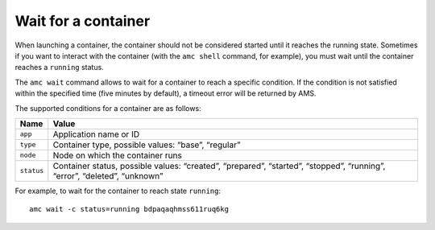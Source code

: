 .. _howto_container_wait:

====================
Wait for a container
====================

When launching a container, the container should not be considered
started until it reaches the running state. Sometimes if you want to
interact with the container (with the ``amc shell`` command, for
example), you must wait until the container reaches a ``running``
status.

The ``amc wait`` command allows to wait for a container to reach a
specific condition. If the condition is not satisfied within the
specified time (five minutes by default), a timeout error will be
returned by AMS.

The supported conditions for a container are as follows:


.. list-table::
   :header-rows: 1

   * - Name
     - Value
   * - ``app``
     - Application name or ID
   * - ``type``
     - Container type, possible values: “base”, “regular”
   * - ``node``
     - Node on which the container runs
   * - ``status``
     - Container status, possible values: “created”, “prepared”, “started”, “stopped”, “running”, “error”, “deleted”, “unknown”


For example, to wait for the container to reach state ``running``:

::

   amc wait -c status=running bdpaqaqhmss611ruq6kg
